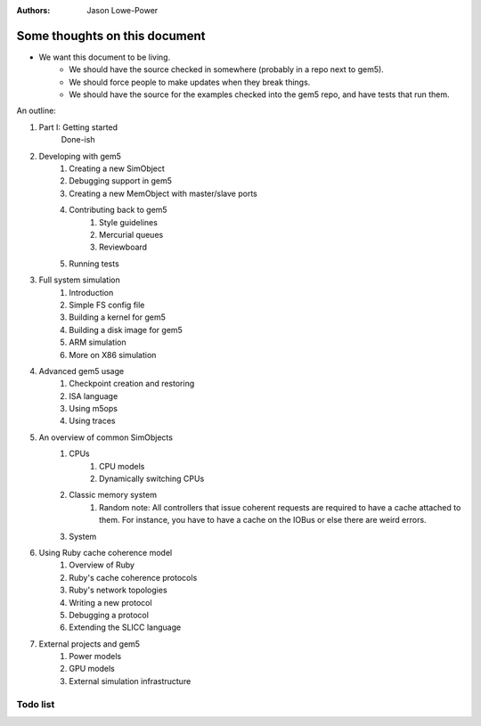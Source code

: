 :authors: Jason Lowe-Power


------------------------------
Some thoughts on this document
------------------------------

* We want this document to be living.
   * We should have the source checked in somewhere (probably in a repo next to gem5).
   * We should force people to make updates when they break things.
   * We should have the source for the examples checked into the gem5 repo, and have tests that run them.

An outline:

#. Part I: Getting started
    Done-ish
#. Developing with gem5
    #. Creating a new SimObject
    #. Debugging support in gem5
    #. Creating a new MemObject with master/slave ports
    #. Contributing back to gem5
        #. Style guidelines
        #. Mercurial queues
        #. Reviewboard
    #. Running tests
#. Full system simulation
    #. Introduction
    #. Simple FS config file
    #. Building a kernel for gem5
    #. Building a disk image for gem5
    #. ARM simulation
    #. More on X86 simulation
#. Advanced gem5 usage
    #. Checkpoint creation and restoring
    #. ISA language
    #. Using m5ops
    #. Using traces
#. An overview of common SimObjects
    #. CPUs
        #. CPU models
        #. Dynamically switching CPUs
    #. Classic memory system
        #. Random note: All controllers that issue coherent requests are required to have a cache attached to them. For instance, you have to have a cache on the IOBus or else there are weird errors.
    #. System
#. Using Ruby cache coherence model
    #. Overview of Ruby
    #. Ruby's cache coherence protocols
    #. Ruby's network topologies
    #. Writing a new protocol
    #. Debugging a protocol
    #. Extending the SLICC language
#. External projects and gem5
    #. Power models
    #. GPU models
    #. External simulation infrastructure

.. todo::

    Add information about address ranges and interleaved address ranges.

Todo list
~~~~~~~~~

.. todolist::
